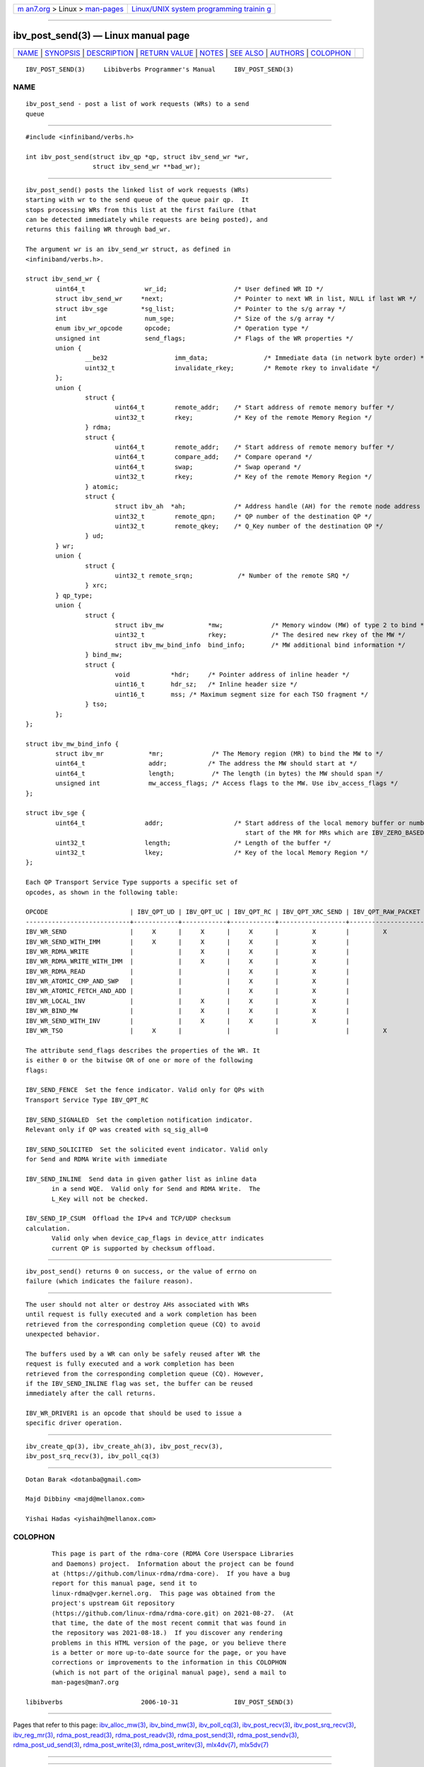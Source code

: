 .. container:: page-top

.. container:: nav-bar

   +----------------------------------+----------------------------------+
   | `m                               | `Linux/UNIX system programming   |
   | an7.org <../../../index.html>`__ | trainin                          |
   | > Linux >                        | g <http://man7.org/training/>`__ |
   | `man-pages <../index.html>`__    |                                  |
   +----------------------------------+----------------------------------+

--------------

ibv_post_send(3) — Linux manual page
====================================

+-----------------------------------+-----------------------------------+
| `NAME <#NAME>`__ \|               |                                   |
| `SYNOPSIS <#SYNOPSIS>`__ \|       |                                   |
| `DESCRIPTION <#DESCRIPTION>`__ \| |                                   |
| `RETURN VALUE <#RETURN_VALUE>`__  |                                   |
| \| `NOTES <#NOTES>`__ \|          |                                   |
| `SEE ALSO <#SEE_ALSO>`__ \|       |                                   |
| `AUTHORS <#AUTHORS>`__ \|         |                                   |
| `COLOPHON <#COLOPHON>`__          |                                   |
+-----------------------------------+-----------------------------------+
| .. container:: man-search-box     |                                   |
+-----------------------------------+-----------------------------------+

::

   IBV_POST_SEND(3)     Libibverbs Programmer's Manual     IBV_POST_SEND(3)

NAME
-------------------------------------------------

::

          ibv_post_send - post a list of work requests (WRs) to a send
          queue


---------------------------------------------------------

::

          #include <infiniband/verbs.h>

          int ibv_post_send(struct ibv_qp *qp, struct ibv_send_wr *wr,
                            struct ibv_send_wr **bad_wr);


---------------------------------------------------------------

::

          ibv_post_send() posts the linked list of work requests (WRs)
          starting with wr to the send queue of the queue pair qp.  It
          stops processing WRs from this list at the first failure (that
          can be detected immediately while requests are being posted), and
          returns this failing WR through bad_wr.

          The argument wr is an ibv_send_wr struct, as defined in
          <infiniband/verbs.h>.

          struct ibv_send_wr {
                  uint64_t                wr_id;                  /* User defined WR ID */
                  struct ibv_send_wr     *next;                   /* Pointer to next WR in list, NULL if last WR */
                  struct ibv_sge         *sg_list;                /* Pointer to the s/g array */
                  int                     num_sge;                /* Size of the s/g array */
                  enum ibv_wr_opcode      opcode;                 /* Operation type */
                  unsigned int            send_flags;             /* Flags of the WR properties */
                  union {
                          __be32                  imm_data;               /* Immediate data (in network byte order) */
                          uint32_t                invalidate_rkey;        /* Remote rkey to invalidate */
                  };
                  union {
                          struct {
                                  uint64_t        remote_addr;    /* Start address of remote memory buffer */
                                  uint32_t        rkey;           /* Key of the remote Memory Region */
                          } rdma;
                          struct {
                                  uint64_t        remote_addr;    /* Start address of remote memory buffer */
                                  uint64_t        compare_add;    /* Compare operand */
                                  uint64_t        swap;           /* Swap operand */
                                  uint32_t        rkey;           /* Key of the remote Memory Region */
                          } atomic;
                          struct {
                                  struct ibv_ah  *ah;             /* Address handle (AH) for the remote node address */
                                  uint32_t        remote_qpn;     /* QP number of the destination QP */
                                  uint32_t        remote_qkey;    /* Q_Key number of the destination QP */
                          } ud;
                  } wr;
                  union {
                          struct {
                                  uint32_t remote_srqn;            /* Number of the remote SRQ */
                          } xrc;
                  } qp_type;
                  union {
                          struct {
                                  struct ibv_mw            *mw;             /* Memory window (MW) of type 2 to bind */
                                  uint32_t                 rkey;            /* The desired new rkey of the MW */
                                  struct ibv_mw_bind_info  bind_info;       /* MW additional bind information */
                          } bind_mw;
                          struct {
                                  void           *hdr;     /* Pointer address of inline header */
                                  uint16_t       hdr_sz;   /* Inline header size */
                                  uint16_t       mss; /* Maximum segment size for each TSO fragment */
                          } tso;
                  };
          };

          struct ibv_mw_bind_info {
                  struct ibv_mr            *mr;             /* The Memory region (MR) to bind the MW to */
                  uint64_t                 addr;           /* The address the MW should start at */
                  uint64_t                 length;          /* The length (in bytes) the MW should span */
                  unsigned int             mw_access_flags; /* Access flags to the MW. Use ibv_access_flags */
          };

          struct ibv_sge {
                  uint64_t                addr;                   /* Start address of the local memory buffer or number of bytes from the
                                                                     start of the MR for MRs which are IBV_ZERO_BASED */
                  uint32_t                length;                 /* Length of the buffer */
                  uint32_t                lkey;                   /* Key of the local Memory Region */
          };

          Each QP Transport Service Type supports a specific set of
          opcodes, as shown in the following table:

          OPCODE                      | IBV_QPT_UD | IBV_QPT_UC | IBV_QPT_RC | IBV_QPT_XRC_SEND | IBV_QPT_RAW_PACKET
          ----------------------------+------------+------------+------------+------------------+--------------------
          IBV_WR_SEND                 |     X      |     X      |     X      |         X        |         X
          IBV_WR_SEND_WITH_IMM        |     X      |     X      |     X      |         X        |
          IBV_WR_RDMA_WRITE           |            |     X      |     X      |         X        |
          IBV_WR_RDMA_WRITE_WITH_IMM  |            |     X      |     X      |         X        |
          IBV_WR_RDMA_READ            |            |            |     X      |         X        |
          IBV_WR_ATOMIC_CMP_AND_SWP   |            |            |     X      |         X        |
          IBV_WR_ATOMIC_FETCH_AND_ADD |            |            |     X      |         X        |
          IBV_WR_LOCAL_INV            |            |     X      |     X      |         X        |
          IBV_WR_BIND_MW              |            |     X      |     X      |         X        |
          IBV_WR_SEND_WITH_INV        |            |     X      |     X      |         X        |
          IBV_WR_TSO                  |     X      |            |            |                  |         X

          The attribute send_flags describes the properties of the WR. It
          is either 0 or the bitwise OR of one or more of the following
          flags:

          IBV_SEND_FENCE  Set the fence indicator. Valid only for QPs with
          Transport Service Type IBV_QPT_RC

          IBV_SEND_SIGNALED  Set the completion notification indicator.
          Relevant only if QP was created with sq_sig_all=0

          IBV_SEND_SOLICITED  Set the solicited event indicator. Valid only
          for Send and RDMA Write with immediate

          IBV_SEND_INLINE  Send data in given gather list as inline data
                 in a send WQE.  Valid only for Send and RDMA Write.  The
                 L_Key will not be checked.

          IBV_SEND_IP_CSUM  Offload the IPv4 and TCP/UDP checksum
          calculation.
                 Valid only when device_cap_flags in device_attr indicates
                 current QP is supported by checksum offload.


-----------------------------------------------------------------

::

          ibv_post_send() returns 0 on success, or the value of errno on
          failure (which indicates the failure reason).


---------------------------------------------------

::

          The user should not alter or destroy AHs associated with WRs
          until request is fully executed and a work completion has been
          retrieved from the corresponding completion queue (CQ) to avoid
          unexpected behavior.

          The buffers used by a WR can only be safely reused after WR the
          request is fully executed and a work completion has been
          retrieved from the corresponding completion queue (CQ). However,
          if the IBV_SEND_INLINE flag was set, the buffer can be reused
          immediately after the call returns.

          IBV_WR_DRIVER1 is an opcode that should be used to issue a
          specific driver operation.


---------------------------------------------------------

::

          ibv_create_qp(3), ibv_create_ah(3), ibv_post_recv(3),
          ibv_post_srq_recv(3), ibv_poll_cq(3)


-------------------------------------------------------

::

          Dotan Barak <dotanba@gmail.com>

          Majd Dibbiny <majd@mellanox.com>

          Yishai Hadas <yishaih@mellanox.com>

COLOPHON
---------------------------------------------------------

::

          This page is part of the rdma-core (RDMA Core Userspace Libraries
          and Daemons) project.  Information about the project can be found
          at ⟨https://github.com/linux-rdma/rdma-core⟩.  If you have a bug
          report for this manual page, send it to
          linux-rdma@vger.kernel.org.  This page was obtained from the
          project's upstream Git repository
          ⟨https://github.com/linux-rdma/rdma-core.git⟩ on 2021-08-27.  (At
          that time, the date of the most recent commit that was found in
          the repository was 2021-08-18.)  If you discover any rendering
          problems in this HTML version of the page, or you believe there
          is a better or more up-to-date source for the page, or you have
          corrections or improvements to the information in this COLOPHON
          (which is not part of the original manual page), send a mail to
          man-pages@man7.org

   libibverbs                     2006-10-31               IBV_POST_SEND(3)

--------------

Pages that refer to this page:
`ibv_alloc_mw(3) <../man3/ibv_alloc_mw.3.html>`__, 
`ibv_bind_mw(3) <../man3/ibv_bind_mw.3.html>`__, 
`ibv_poll_cq(3) <../man3/ibv_poll_cq.3.html>`__, 
`ibv_post_recv(3) <../man3/ibv_post_recv.3.html>`__, 
`ibv_post_srq_recv(3) <../man3/ibv_post_srq_recv.3.html>`__, 
`ibv_reg_mr(3) <../man3/ibv_reg_mr.3.html>`__, 
`rdma_post_read(3) <../man3/rdma_post_read.3.html>`__, 
`rdma_post_readv(3) <../man3/rdma_post_readv.3.html>`__, 
`rdma_post_send(3) <../man3/rdma_post_send.3.html>`__, 
`rdma_post_sendv(3) <../man3/rdma_post_sendv.3.html>`__, 
`rdma_post_ud_send(3) <../man3/rdma_post_ud_send.3.html>`__, 
`rdma_post_write(3) <../man3/rdma_post_write.3.html>`__, 
`rdma_post_writev(3) <../man3/rdma_post_writev.3.html>`__, 
`mlx4dv(7) <../man7/mlx4dv.7.html>`__, 
`mlx5dv(7) <../man7/mlx5dv.7.html>`__

--------------

--------------

.. container:: footer

   +-----------------------+-----------------------+-----------------------+
   | HTML rendering        |                       | |Cover of TLPI|       |
   | created 2021-08-27 by |                       |                       |
   | `Michael              |                       |                       |
   | Ker                   |                       |                       |
   | risk <https://man7.or |                       |                       |
   | g/mtk/index.html>`__, |                       |                       |
   | author of `The Linux  |                       |                       |
   | Programming           |                       |                       |
   | Interface <https:     |                       |                       |
   | //man7.org/tlpi/>`__, |                       |                       |
   | maintainer of the     |                       |                       |
   | `Linux man-pages      |                       |                       |
   | project <             |                       |                       |
   | https://www.kernel.or |                       |                       |
   | g/doc/man-pages/>`__. |                       |                       |
   |                       |                       |                       |
   | For details of        |                       |                       |
   | in-depth **Linux/UNIX |                       |                       |
   | system programming    |                       |                       |
   | training courses**    |                       |                       |
   | that I teach, look    |                       |                       |
   | `here <https://ma     |                       |                       |
   | n7.org/training/>`__. |                       |                       |
   |                       |                       |                       |
   | Hosting by `jambit    |                       |                       |
   | GmbH                  |                       |                       |
   | <https://www.jambit.c |                       |                       |
   | om/index_en.html>`__. |                       |                       |
   +-----------------------+-----------------------+-----------------------+

--------------

.. container:: statcounter

   |Web Analytics Made Easy - StatCounter|

.. |Cover of TLPI| image:: https://man7.org/tlpi/cover/TLPI-front-cover-vsmall.png
   :target: https://man7.org/tlpi/
.. |Web Analytics Made Easy - StatCounter| image:: https://c.statcounter.com/7422636/0/9b6714ff/1/
   :class: statcounter
   :target: https://statcounter.com/
